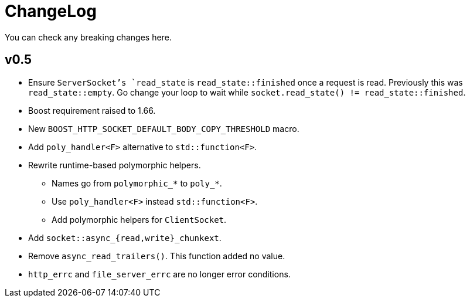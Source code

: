 = ChangeLog

You can check any breaking changes here.

== v0.5

* Ensure `ServerSocket`'s `read_state` is `read_state::finished` once a request
  is read. Previously this was `read_state::empty`. Go change your loop to wait
  while `socket.read_state() != read_state::finished`.
* Boost requirement raised to 1.66.
* New `BOOST_HTTP_SOCKET_DEFAULT_BODY_COPY_THRESHOLD` macro.
* Add `poly_handler<F>` alternative to `std::function<F>`.
* Rewrite runtime-based polymorphic helpers.
** Names go from `polymorphic_*` to `poly_*`.
** Use `poly_handler<F>` instead `std::function<F>`.
** Add polymorphic helpers for `ClientSocket`.
* Add `socket::async_{read,write}_chunkext`.
* Remove `async_read_trailers()`. This function added no value.
* `http_errc` and `file_server_errc` are no longer error conditions.
